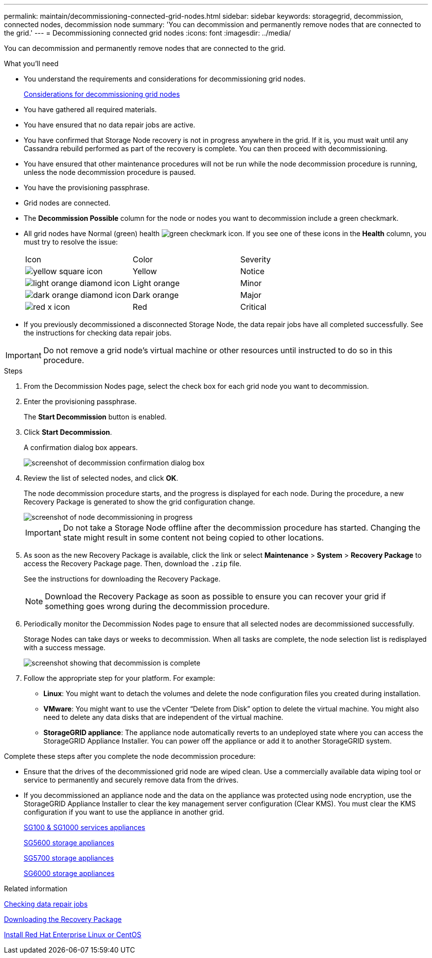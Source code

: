 ---
permalink: maintain/decommissioning-connected-grid-nodes.html
sidebar: sidebar
keywords: storagegrid, decommission, connected nodes, decommission node
summary: 'You can decommission and permanently remove nodes that are connected to the grid.'
---
= Decommissioning connected grid nodes
:icons: font
:imagesdir: ../media/

[.lead]
You can decommission and permanently remove nodes that are connected to the grid.

.What you'll need

* You understand the requirements and considerations for decommissioning grid nodes.
+
link:considerations-for-decommissioning-grid-nodes.html[Considerations for decommissioning grid nodes]

* You have gathered all required materials.
* You have ensured that no data repair jobs are active.
* You have confirmed that Storage Node recovery is not in progress anywhere in the grid. If it is, you must wait until any Cassandra rebuild performed as part of the recovery is complete. You can then proceed with decommissioning.
* You have ensured that other maintenance procedures will not be run while the node decommission procedure is running, unless the node decommission procedure is paused.
* You have the provisioning passphrase.
* Grid nodes are connected.
* The *Decommission Possible* column for the node or nodes you want to decommission include a green checkmark.
* All grid nodes have Normal (green) health image:../media/icon_alarn_green_checkmark.gif[green checkmark icon]. If you see one of these icons in the *Health* column, you must try to resolve the issue:
+
|===
| Icon| Color| Severity
a|
image:../media/icon_alarm_yellow_notice.gif[yellow square icon]
a|
Yellow
a|
Notice
a|
image:../media/icon_alarm_light_orange_minor.gif[light orange diamond icon]
a|
Light orange
a|
Minor
a|
image:../media/icon_alarm_orange_major.gif[dark orange diamond icon]
a|
Dark orange
a|
Major
a|
image:../media/icon_alarm_red_critical.gif[red x icon]
a|
Red
a|
Critical
|===

* If you previously decommissioned a disconnected Storage Node, the data repair jobs have all completed successfully. See the instructions for checking data repair jobs.

IMPORTANT: Do not remove a grid node's virtual machine or other resources until instructed to do so in this procedure.

.Steps

. From the Decommission Nodes page, select the check box for each grid node you want to decommission.
. Enter the provisioning passphrase.
+
The *Start Decommission* button is enabled.

. Click *Start Decommission*.
+
A confirmation dialog box appears.
+
image::../media/decommission_confirmation.gif[screenshot of decommission confirmation dialog box]

. Review the list of selected nodes, and click *OK*.
+
The node decommission procedure starts, and the progress is displayed for each node. During the procedure, a new Recovery Package is generated to show the grid configuration change.
+
image::../media/decommission_nodes_procedure_in_progress.png[screenshot of node decommissioning in progress]
+
IMPORTANT: Do not take a Storage Node offline after the decommission procedure has started. Changing the state might result in some content not being copied to other locations.

. As soon as the new Recovery Package is available, click the link or select *Maintenance* > *System* > *Recovery Package* to access the Recovery Package page. Then, download the `.zip` file.
+
See the instructions for downloading the Recovery Package.
+
NOTE: Download the Recovery Package as soon as possible to ensure you can recover your grid if something goes wrong during the decommission procedure.

. Periodically monitor the Decommission Nodes page to ensure that all selected nodes are decommissioned successfully.
+
Storage Nodes can take days or weeks to decommission. When all tasks are complete, the node selection list is redisplayed with a success message.
+
image::../media/decommission_nodes_procedure_complete.png[screenshot showing that decommission is complete]

. Follow the appropriate step for your platform. For example:
 ** *Linux*: You might want to detach the volumes and delete the node configuration files you created during installation.
 ** *VMware*: You might want to use the vCenter "`Delete from Disk`" option to delete the virtual machine. You might also need to delete any data disks that are independent of the virtual machine.
 ** *StorageGRID appliance*: The appliance node automatically reverts to an undeployed state where you can access the StorageGRID Appliance Installer. You can power off the appliance or add it to another StorageGRID system.

Complete these steps after you complete the node decommission procedure:

* Ensure that the drives of the decommissioned grid node are wiped clean. Use a commercially available data wiping tool or service to permanently and securely remove data from the drives.
* If you decommissioned an appliance node and the data on the appliance was protected using node encryption, use the StorageGRID Appliance Installer to clear the key management server configuration (Clear KMS). You must clear the KMS configuration if you want to use the appliance in another grid.
+
link:../sg100-1000/index.html[SG100 & SG1000 services appliances]
+
link:../sg5600/index.html[SG5600 storage appliances]
+
link:../sg5700/index.html[SG5700 storage appliances]
+
link:../sg6000/index.html[SG6000 storage appliances]

.Related information

link:checking-data-repair-jobs.html[Checking data repair jobs]

link:downloading-recovery-package.html[Downloading the Recovery Package]

link:../rhel/index.html[Install Red Hat Enterprise Linux or CentOS]
